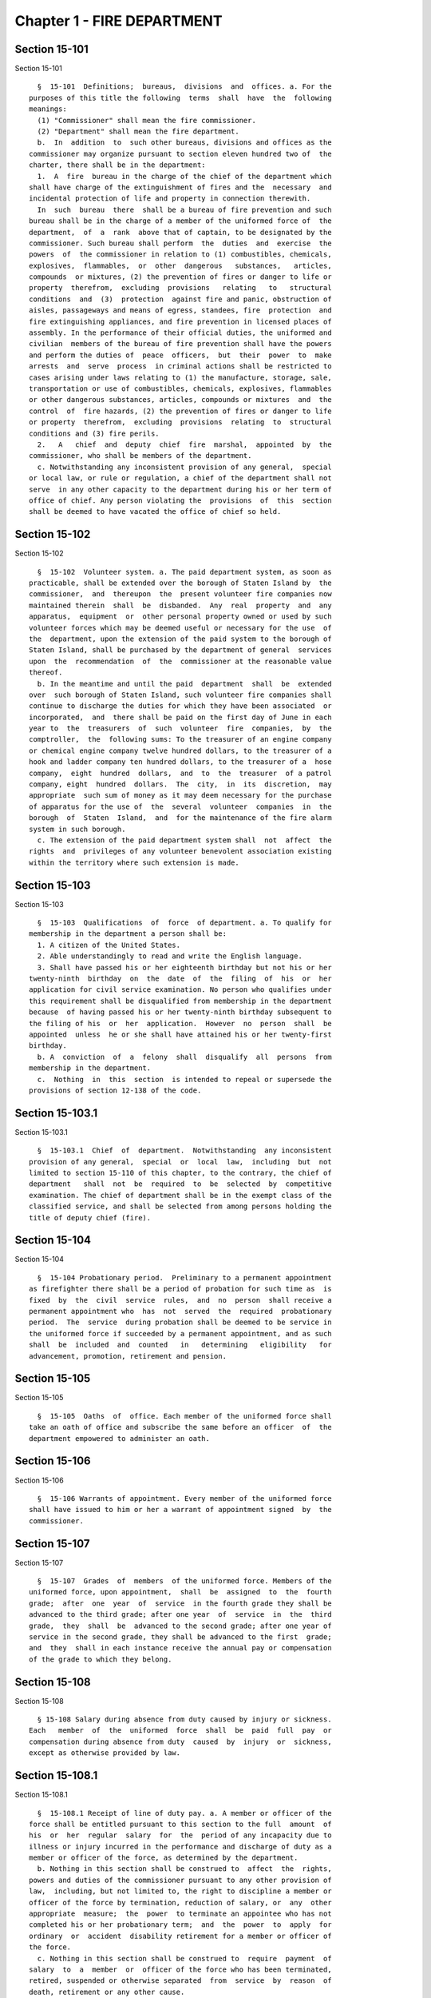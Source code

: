 Chapter 1 - FIRE DEPARTMENT
===========================

Section 15-101
--------------

Section 15-101 ::    
        
     
        §  15-101  Definitions;  bureaus,  divisions  and  offices. a. For the
      purposes of this title the following  terms  shall  have  the  following
      meanings:
        (1) "Commissioner" shall mean the fire commissioner.
        (2) "Department" shall mean the fire department.
        b.  In  addition  to  such other bureaus, divisions and offices as the
      commissioner may organize pursuant to section eleven hundred two of  the
      charter, there shall be in the department:
        1.  A  fire  bureau in the charge of the chief of the department which
      shall have charge of the extinguishment of fires and the  necessary  and
      incidental protection of life and property in connection therewith.
        In  such  bureau  there  shall be a bureau of fire prevention and such
      bureau shall be in the charge of a member of the uniformed force of  the
      department,  of  a  rank  above that of captain, to be designated by the
      commissioner. Such bureau shall perform  the  duties  and  exercise  the
      powers  of  the commissioner in relation to (1) combustibles, chemicals,
      explosives,  flammables,  or  other  dangerous   substances,   articles,
      compounds  or mixtures, (2) the prevention of fires or danger to life or
      property  therefrom,  excluding  provisions   relating   to   structural
      conditions  and  (3)  protection  against fire and panic, obstruction of
      aisles, passageways and means of egress, standees, fire  protection  and
      fire extinguishing appliances, and fire prevention in licensed places of
      assembly. In the performance of their official duties, the uniformed and
      civilian  members of the bureau of fire prevention shall have the powers
      and perform the duties of  peace  officers,  but  their  power  to  make
      arrests  and  serve  process  in criminal actions shall be restricted to
      cases arising under laws relating to (1) the manufacture, storage, sale,
      transportation or use of combustibles, chemicals, explosives, flammables
      or other dangerous substances, articles, compounds or mixtures  and  the
      control  of  fire hazards, (2) the prevention of fires or danger to life
      or property  therefrom,  excluding  provisions  relating  to  structural
      conditions and (3) fire perils.
        2.   A   chief  and  deputy  chief  fire  marshal,  appointed  by  the
      commissioner, who shall be members of the department.
        c. Notwithstanding any inconsistent provision of any general,  special
      or local law, or rule or regulation, a chief of the department shall not
      serve  in any other capacity to the department during his or her term of
      office of chief. Any person violating the  provisions  of  this  section
      shall be deemed to have vacated the office of chief so held.
    
    
    
    
    
    
    

Section 15-102
--------------

Section 15-102 ::    
        
     
        §  15-102  Volunteer system. a. The paid department system, as soon as
      practicable, shall be extended over the borough of Staten Island by  the
      commissioner,  and  thereupon  the  present volunteer fire companies now
      maintained therein  shall  be  disbanded.  Any  real  property  and  any
      apparatus,  equipment  or  other personal property owned or used by such
      volunteer forces which may be deemed useful or necessary for the use  of
      the  department, upon the extension of the paid system to the borough of
      Staten Island, shall be purchased by the department of general  services
      upon  the  recommendation  of  the  commissioner at the reasonable value
      thereof.
        b. In the meantime and until the paid  department  shall  be  extended
      over  such borough of Staten Island, such volunteer fire companies shall
      continue to discharge the duties for which they have been associated  or
      incorporated,  and  there shall be paid on the first day of June in each
      year to  the  treasurers  of  such  volunteer  fire  companies,  by  the
      comptroller,  the  following sums: To the treasurer of an engine company
      or chemical engine company twelve hundred dollars, to the treasurer of a
      hook and ladder company ten hundred dollars, to the treasurer of a  hose
      company,  eight  hundred  dollars,  and  to  the  treasurer  of a patrol
      company, eight  hundred  dollars.  The  city,  in  its  discretion,  may
      appropriate  such sum of money as it may deem necessary for the purchase
      of apparatus for the use of  the  several  volunteer  companies  in  the
      borough  of  Staten  Island,  and  for the maintenance of the fire alarm
      system in such borough.
        c. The extension of the paid department system shall  not  affect  the
      rights  and  privileges of any volunteer benevolent association existing
      within the territory where such extension is made.
    
    
    
    
    
    
    

Section 15-103
--------------

Section 15-103 ::    
        
     
        §  15-103  Qualifications  of  force  of department. a. To qualify for
      membership in the department a person shall be:
        1. A citizen of the United States.
        2. Able understandingly to read and write the English language.
        3. Shall have passed his or her eighteenth birthday but not his or her
      twenty-ninth  birthday  on  the  date  of  the  filing  of  his  or  her
      application for civil service examination. No person who qualifies under
      this requirement shall be disqualified from membership in the department
      because  of having passed his or her twenty-ninth birthday subsequent to
      the filing of his  or  her  application.  However  no  person  shall  be
      appointed  unless  he or she shall have attained his or her twenty-first
      birthday.
        b. A  conviction  of  a  felony  shall  disqualify  all  persons  from
      membership in the department.
        c.  Nothing  in  this  section  is intended to repeal or supersede the
      provisions of section 12-138 of the code.
    
    
    
    
    
    
    

Section 15-103.1
----------------

Section 15-103.1 ::    
        
     
        §  15-103.1  Chief  of  department.  Notwithstanding  any inconsistent
      provision of any general,  special  or  local  law,  including  but  not
      limited to section 15-110 of this chapter, to the contrary, the chief of
      department   shall  not  be  required  to  be  selected  by  competitive
      examination. The chief of department shall be in the exempt class of the
      classified service, and shall be selected from among persons holding the
      title of deputy chief (fire).
    
    
    
    
    
    
    

Section 15-104
--------------

Section 15-104 ::    
        
     
        §  15-104 Probationary period.  Preliminary to a permanent appointment
      as firefighter there shall be a period of probation for such time as  is
      fixed  by  the  civil  service  rules,  and  no  person  shall receive a
      permanent appointment who  has  not  served  the  required  probationary
      period.  The  service  during probation shall be deemed to be service in
      the uniformed force if succeeded by a permanent appointment, and as such
      shall  be  included  and  counted   in   determining   eligibility   for
      advancement, promotion, retirement and pension.
    
    
    
    
    
    
    

Section 15-105
--------------

Section 15-105 ::    
        
     
        §  15-105  Oaths  of  office. Each member of the uniformed force shall
      take an oath of office and subscribe the same before an officer  of  the
      department empowered to administer an oath.
    
    
    
    
    
    
    

Section 15-106
--------------

Section 15-106 ::    
        
     
        §  15-106 Warrants of appointment. Every member of the uniformed force
      shall have issued to him or her a warrant of appointment signed  by  the
      commissioner.
    
    
    
    
    
    
    

Section 15-107
--------------

Section 15-107 ::    
        
     
        §  15-107  Grades  of  members  of the uniformed force. Members of the
      uniformed force, upon appointment,  shall  be  assigned  to  the  fourth
      grade;  after  one  year  of  service  in the fourth grade they shall be
      advanced to the third grade; after one year  of  service  in  the  third
      grade,  they  shall  be  advanced to the second grade; after one year of
      service in the second grade, they shall be advanced to the first  grade;
      and  they  shall in each instance receive the annual pay or compensation
      of the grade to which they belong.
    
    
    
    
    
    
    

Section 15-108
--------------

Section 15-108 ::    
        
     
        § 15-108 Salary during absence from duty caused by injury or sickness.
      Each   member  of  the  uniformed  force  shall  be  paid  full  pay  or
      compensation during absence from duty  caused  by  injury  or  sickness,
      except as otherwise provided by law.
    
    
    
    
    
    
    

Section 15-108.1
----------------

Section 15-108.1 ::    
        
     
        §  15-108.1 Receipt of line of duty pay. a. A member or officer of the
      force shall be entitled pursuant to this section to the full  amount  of
      his  or  her  regular  salary  for  the  period of any incapacity due to
      illness or injury incurred in the performance and discharge of duty as a
      member or officer of the force, as determined by the department.
        b. Nothing in this section shall be construed to  affect  the  rights,
      powers and duties of the commissioner pursuant to any other provision of
      law,  including, but not limited to, the right to discipline a member or
      officer of the force by termination, reduction of salary, or  any  other
      appropriate  measure;  the  power  to terminate an appointee who has not
      completed his or her probationary term;  and  the  power  to  apply  for
      ordinary  or  accident  disability retirement for a member or officer of
      the force.
        c. Nothing in this section shall be construed to  require  payment  of
      salary  to  a  member  or  officer of the force who has been terminated,
      retired, suspended or otherwise separated  from  service  by  reason  of
      death, retirement or any other cause.
        d.  A decision as to eligibility for benefits pursuant to this section
      shall not be binding on the medical board or the board  of  trustees  of
      any  pension  fund  in  the determination of eligibility for an accident
      disability or accidental death benefit.
        e. As used in this  section  the  term  "incapacity"  shall  mean  the
      inability to perform full, limited, or restricted duty.
    
    
    
    
    
    
    

Section 15-109
--------------

Section 15-109 ::    
        
     
        § 15-109 Salary of first grade firefighters. Firefighters of the first
      grade shall be paid a minimum of three thousand dollars per annum.
    
    
    
    
    
    
    

Section 15-110
--------------

Section 15-110 ::    
        
     
        §  15-110  Promotions. Promotions of officers and members of the force
      shall be made by the commissioner on the basis of seniority, meritorious
      service in the department and superior capacity as shown by  competitive
      examination.  Individual  acts  of personal bravery may be treated as an
      element of meritorious service in such examination, the relative  rating
      therefor  to  be  fixed  by  the commissioner of citywide administrative
      services. The fire commissioner shall transmit to  the  commissioner  of
      citywide  administrative  services  in  advance  of such examination the
      complete record of each candidate for promotion.
    
    
    
    
    
    
    

Section 15-111
--------------

Section 15-111 ::    
        
     
        §  15-111  Credit  for  service  in  the police department. a. (1) Any
      member of the uniformed force of the fire  department,  who  immediately
      prior  to  his  or  her appointment or employment as such, has served or
      shall have served as  a  member  of  the  police  force  of  the  police
      department,  shall  have  the  time served by such member in such police
      department counted as service in the fire department in determining  his
      or  her retirement and pension in such department as herein or otherwise
      provided, upon  condition  that  he  or  she  shall  contribute  to  the
      appropriate fire department pension fund a sum equal to the amount which
      he  or she would have been required to contribute had the time served in
      the police department been served in the fire department.
        (2) Within one year after  the  fire  department  pension  fund  shall
      request  a  transfer  of  reserves  with  respect to any such person who
      becomes a member of the fire department pension fund on  or  after  July
      first,  nineteen  hundred ninety-eight, who performed such prior service
      in the police force of the police department, and who has qualified  for
      benefits  under this subdivision, the police pension fund shall transfer
      to the contingent reserve fund of the fire department pension  fund  the
      reserve   on  the  benefits  of  such  member  which  is  based  on  the
      contributions    made     by     the     employer     (including     the
      reserve-for-increased-take-home  pay).  Such reserve shall be determined
      by the actuary of the police pension fund in the same manner as provided
      in section forty-three of the retirement and  social  security  law.  No
      such  transfer of reserves pursuant to this paragraph shall be made with
      respect to any person who became a member of the uniformed force of  the
      fire department prior to July first, nineteen hundred ninety-eight.
        b.  Any such member who shall have been a member of the police pension
      fund pursuant to subchapter three of chapter three of title thirteen  of
      the  code  shall become a member of the department pension fund pursuant
      to subchapter two of chapter three of title thirteen.  The  election  or
      elections  made  by  such member pursuant to section 13-247 or 13-253 of
      the code shall be deemed to be the election  or  elections  required  by
      section  13-350 or 13-355 of the code. In the event that any such member
      shall have made an election pursuant to section 13-248 of the code, such
      election shall be deemed to be the election provided by subdivision b of
      section 13-350 of the code.
        c. Notwithstanding any other provision of law  to  the  contrary,  any
      member  of  the  uniformed force of the fire department, who immediately
      prior to his or her appointment or employment as  such,  has  served  or
      shall  have  served  as  a  member  of  the  police  force of the police
      department, the New York city transit authority police department or the
      New York city housing authority police department, shall have  the  time
      served  by  such  member in such police department counted as service in
      the fire department in determining his or her eligibility  for  variable
      supplements   fund   benefits  payable  by  the  firefighters'  variable
      supplements fund pursuant to subchapter five of chapter three  of  title
      thirteen  of  this  code or the fire officers' variable supplements fund
      pursuant to subchapter six of chapter three of title  thirteen  of  this
      code.
    
    
    
    
    
    
    

Section 15-111.1
----------------

Section 15-111.1 ::    
        
     
        § 15-111.1 Credit for service in the uniformed transit police force or
      uniformed housing police force. Any member of the uniformed force of the
      fire  department,  who  immediately  prior  to his or her appointment or
      employment as such, has served or shall have served as a member  of  the
      uniformed  transit  police  force  or  a member of the uniformed housing
      police force shall have the time served by such  member  in  such  force
      counted as service in the fire department in determining: (a) his or her
      eligibility  to  compete  in  a  promotional examination; (b) his or her
      seniority credit for the purpose of grading a  promotional  examination;
      and  (c)  his  or  her  seniority  credit for the purpose of determining
      eligibility for  transfers  within  the  uniformed  force  of  the  fire
      department.
    
    
    
    
    
    
    

Section 15-112
--------------

Section 15-112 ::    
        
     
        §  15-112  Working  hours. a. The commissioner shall divide the deputy
      chiefs,  battalion  chiefs,   captains,   lieutenants,   engineers   and
      firefighters,  marine  engineers  and  pilots in boats of the department
      into platoons, and such divisions  shall  be  fully  completed  and  the
      provisions  hereof  fully  effectuated.  None  of  such platoons, or any
      member thereof, shall be assigned to more than one tour of duty  in  any
      twenty-four  consecutive  hours.  The  commissioner  shall install a two
      platoon system.
        The two platoon system shall consist of not more  than  two  tours  of
      duty  of  not more than nine hours each, to be followed by a rest period
      of at least forty-eight hours for all members. After  such  rest  period
      there  shall be not more than two tours of duty of not more than fifteen
      hours to be followed by a rest  period  for  all  members  of  at  least
      seventy-two hours which shall continue in such sequence so that not more
      than  six  nine-hour  tours  of  duty and six fifteen-hour tours of duty
      shall be worked in any twenty-five consecutive calendar days, except, in
      the event of conflagrations, riots or other similar emergencies  or  for
      the  necessary  time consumed in changing tours of duty, in which events
      such platoons or members thereof shall be continued  on  duty  for  such
      hours as may be necessary.
        This  section shall in no manner affect any provision of law providing
      for furlough or leave of absence of such members of the department.
        b. The mayor and all other officials charged with such duty are hereby
      authorized, empowered and directed to carry out the provisions  of  this
      section  and  to  provide  any and all necessary funds to effectuate the
      purposes thereof.
        c. Notwithstanding the provisions of any other section of this  title,
      the  provisions  of  this  section,  as  amended,  in  relation  to  the
      establishment and continuance of the platoon system  and  the  tours  of
      duty   and   the  hours  thereof  shall  not  be  repealed,  superseded,
      supplemented or amended by local law, and the same may only be repealed,
      superseded, supplemented or amended as prescribed in section  eleven  of
      article  nine of the constitution and upon the affirmative action of the
      qualified voters of the city of New York on a referendum submitted at  a
      general election.
    
    
    
    
    
    
    

Section 15-113
--------------

Section 15-113 ::    
        
     
        §  15-113  Discipline of members; removal from force. The commissioner
      shall have power, in his or her discretion on conviction of a member  of
      the  force  of  any  legal  offense  or neglect of duty, or violation of
      rules, or neglect or disobedience of orders or  incapacity,  or  absence
      without  leave, or any conduct injurious to the public peace or welfare,
      or immoral conduct, or conduct unbecoming an officer or member, or other
      breach of discipline,  to  punish  the  offending  party  by  reprimand,
      forfeiture  and  withholding  of  pay for a specified time, or dismissal
      from the force; but not more than ten days' pay shall be  forfeited  and
      withheld  for  any  offense. Officers and members of the uniformed force
      shall be removable only after written charges shall have been  preferred
      against  them,  and  after the charges shall have been publicly examined
      into, upon such reasonable notice of not less than forty-eight hours  to
      the  person  charged, and in such manner of examination as the rules and
      regulations of the commissioner may prescribe. The examination into such
      charges and trial shall be  conducted  by  the  commissioner,  a  deputy
      commissioner  or  other person designated by the commissioner in writing
      for that purpose; but no decision shall be final or  be  enforced  until
      approved  by  the  commissioner.  The  rules  and  regulations  for  the
      uniformed force of the department, as established from time to  time  by
      the  commissioner,  shall be printed, published and circulated among the
      officers and members of such department.
    
    
    
    
    
    
    

Section 15-114
--------------

Section 15-114 ::    
        
     
        §  15-114  Resignations and absences. Any member of the department who
      shall withdraw or resign without  the  permission  of  the  commissioner
      shall  be  subject  to  the  forfeiture  of  salary  due to such member.
      Unexplained absence, without leave,  of  any  member  of  the  uniformed
      force,  for  five  days, shall be deemed and held to be a resignation by
      such member, and accepted as such.
    
    
    
    
    
    
    

Section 15-115
--------------

Section 15-115 ::    
        
     
        § 15-115 Rehearing of charges; reinstatement of members of department.
      a.  Upon  written  application  to  the  mayor  by the person aggrieved,
      setting forth the reasons for demanding such rehearing, the commissioner
      may rehear the charges upon which a member or a probationary  member  of
      the  uniformed  force  has  been  dismissed,  or  reduced  from the rank
      theretofore held by him or her. Such person or persons shall be required
      to waive in writing all claim against the city for back  pay  and  shall
      obtain  the  mayor's  consent  to  such rehearing, such consent to be in
      writing and to state the reasons why such charges should be reheard.
        b. Such application for a rehearing shall be made within one year from
      the date of the removal or reduction in rank.
        c. If the commissioner shall  determine  that  such  member  has  been
      illegally  or  unjustly  dismissed  or  reduced,  the  commissioner  may
      reinstate such member or restore such member to the rank from  which  he
      or  she was reduced, as the case may be, and allow such member the whole
      of his or her time since such dismissal to be applied on his or her time
      of service in the department, or the commissioner may grant  such  other
      or  further  relief as he or she may determine to be just, or may affirm
      the dismissal or  reduction,  as  he  or  she  may  determine  from  the
      evidence.
        d.  If  the  applicant be a probationary member of the department, the
      commissioner may allow such probationary member the time already  served
      as  a  probationary  member to count as time served, but shall not allow
      the time between the date of his or her  dismissal  and  restoration  to
      count as service in the department.
        e.  Employees  of  the  department,  not  entitled  to  a trial before
      dismissal, and who were given an opportunity to explain  charges  before
      they were removed, may apply to the mayor, within one year from the date
      of the order separating them from the service, for a further opportunity
      to explain, setting forth the reasons for such action. The mayor, in his
      or  her  discretion,  may  grant  such  application.  The  commissioner,
      thereupon, shall afford a further opportunity to the dismissed  employee
      to  explain  the  charges filed against him or her, on which the removal
      was based. Thereafter the commissioner, in his or  her  discretion,  may
      reinstate the dismissed employee or reaffirm the previous removal. Prior
      to  any  reinstatement  hereunder,  such  former  employee  shall file a
      written statement waiving all  claim  or  claims  for  back  salary  and
      damages of any kind whatsoever.
    
    
    
    
    
    
    

Section 15-116
--------------

Section 15-116 ::    
        
     
        § 15-116 Members of force; peace officers. In the performance of their
      duties,  all officers and members of the uniformed force, other than the
      chief marshal, deputy chief fire marshals, supervising fire marshals and
      fire marshals, shall have the powers and perform  the  duties  of  peace
      officers,  but  their  power  to  make  arrests  and to serve process in
      criminal actions  shall  be  restricted  to  cases  arising  under  laws
      relating to fires and the extinguishment thereof, and to fire perils.
    
    
    
    
    
    
    

Section 15-117
--------------

Section 15-117 ::    
        
     
        §  15-117  Members  of  force;  police officers. In the performance of
      their duties, the  chief  fire  marshal,  deputy  chief  fire  marshals,
      supervising  fire  marshals  and fire marshals shall have all the powers
      and perform all the duties of police officers in the state.
    
    
    
    
    
    
    

Section 15-118
--------------

Section 15-118 ::    
        
     
        §  15-118  Exemption  from  civil arrest and service of subpoenas. Any
      officer or uniformed member of  the  department  shall  be  exempt  from
      arrest  on  civil  process,  or, while actually on duty, from service of
      subpoena from civil courts.
    
    
    
    
    
    
    

Section 15-119
--------------

Section 15-119 ::    
        
     
        §  15-119  Reimbursement  for loss of property while in performance of
      duty. Whenever any member of the  uniformed  force  of  the  department,
      while  in  the actual performance of his or her duty, shall lose or have
      destroyed any of his or  her  personal  belongings,  and  shall  present
      satisfactory  proof  thereof  to  the commissioner, such member shall be
      reimbursed to the extent of the loss sustained, at the  expense  of  the
      city.
    
    
    
    
    
    
    

Section 15-120
--------------

Section 15-120 ::    
        
     
        §  15-120 Uniforms and badges; unlawful use prohibited. a. It shall be
      the duty of the commissioner to make suitable  regulations  under  which
      the  officers and members of the department shall be required to wear an
      appropriate uniform and badge by which the authority  and  relations  of
      the   officers  and  members  in  such  department  may  be  known.  The
      commissioner shall select the grade of cloth and  quality  required  for
      such  uniforms, but shall not prescribe where or from whom such uniforms
      or uniform clothing  shall  be  purchased,  or  the  price  to  be  paid
      therefor.  It  shall be unlawful for any contractor or agent or employee
      of any contractor for the making of uniforms for the department to  have
      an  office  within any building belonging to or under the control of the
      department.
        b. It shall be a misdemeanor, punishable by imprisonment for a  period
      of  not  less than sixty days, for a person not enrolled or employed, or
      appointed by the department, to wear  the  whole  or  any  part  of  the
      uniform or insignia prescribed to be worn by the rules or regulations of
      the  department,  or to do any act as firefighter not duly authorized by
      the commissioner, or to interfere with the property or apparatus of  the
      department  in  any  manner unless by the authority of the commissioner.
      Any person who shall falsely represent any member of the uniformed force
      of the department, or who shall maliciously,  with  intent  to  deceive,
      use,  or imitate any of the signs, fire caps, badges, signals or devices
      adopted or  used  by  the  department,  shall  be  deemed  guilty  of  a
      misdemeanor  and shall be subject to a fine of not less than twenty-five
      dollars or more than two hundred fifty dollars, and to imprisonment  for
      a  term  of not less than ten days, or more than three months, such fine
      when collected to be paid into the general fund of the city  established
      pursuant to section one hundred nine of the charter.
    
    
    
    
    
    
    

Section 15-121
--------------

Section 15-121 ::    
        
     
        §  15-121 Termination of service of members of uniformed force because
      of superannuation. a. Except as otherwise provided in subdivision  c  of
      this  section  no member of the uniformed force of the department except
      medical officers, who is or hereafter  attains  the  age  of  sixty-five
      years  shall  continue  to  serve as a member of such force but shall be
      retired and placed on the pension  rolls  of  the  department,  provided
      however,  that  any  member  who  is  not eligible for retirement at age
      sixty-five, shall continue to serve as a member only until such time  as
      such member becomes eligible for such pension retirement.
        b.  Notwithstanding the provisions of subdivision a of this section or
      of any other section of law, any member who  shall  not  have  completed
      thirty-five  years  of  creditable  city  service  within the meaning of
      subdivision h of section 13-304 of the code, prior to attaining the  age
      of  sixty-five  years  may continue to serve as a member until he or she
      shall have completed such thirty-five years of creditable city  service,
      provided  that he or she is capable of performing duty acceptable to the
      commissioner. This section  does  not  apply  to  chaplains  or  medical
      officers.  This  section  shall  apply  only  to  members who are in the
      department on the first day of December, nineteen hundred seventy-one.
        c.  Any  member  whose  retirement  has  become  mandatory  under  the
      provisions  of  subdivision  a of this section may, upon approval of the
      commissioner, request of the  board  of  estimate  that  he  or  she  be
      continued  as a member of the uniformed force for a period not exceeding
      two years. The board, where advantageous  to  the  public  service,  may
      grant  such  request  for  a  period  not  exceeding  two  years. At the
      termination of such additional period of service, such board may in like
      manner permit  such  member  to  continue  in  the  public  service  for
      successive  periods  each  not  exceeding two years. In no event shall a
      member be  continued  in  public  service  upon  attaining  the  age  of
      seventy-five years.
    
    
    
    
    
    
    

Section 15-123
--------------

Section 15-123 ::    
        
     
        §  15-123  Limited  mutual aid agreement with city of Mount Vernon. a.
      Subject to the limitations contained in subdivision b of  this  section,
      the  commissioner  is  hereby  empowered  to  enter  into  a  mutual aid
      agreement with the fire commissioner of the city of Mount  Vernon.  Such
      agreement  shall  authorize  the  dispatching of fire fighting equipment
      from the city of New York to the city of Mount Vernon when so  requested
      by the commissioner of the city of Mount Vernon.
        b.  The  scope  of any agreement entered into pursuant to this section
      shall be limited in that fire fighting  equipment  dispatched  from  the
      city  of  New  York  shall  only  respond  to fires or other emergencies
      occurring in that part of the city of Mount Vernon  which  contains  the
      bulk  oil storage installations located on the boundary line of the city
      of New York and within the confines of  the  city  of  Mount  Vernon  on
      either side of Eastchester creek.
    
    
    
    
    
    
    

Section 15-124
--------------

Section 15-124 ::    
        
     
        §  15-124  Destruction  of buildings to prevent spread of fire. a. The
      commissioner may order any building which  is  on  fire,  or  any  other
      building near thereto which he or she deems hazardous, or likely to take
      fire,  or to convey the fire to other buildings, to be razed, if, in his
      or her discretion, such action is necessary to  prevent  the  spread  of
      fire or to prevent the loss of life or property therefrom.
        b.  Whenever the razing of a building is thus ordered, it shall be the
      duty of any member or members of the department, under the direction  of
      the  officer in command at such fire, to level and destroy such building
      by the use of explosives, and it shall be lawful for them to  enter  and
      take  possession  of  the  same  for  such purpose. The commissioner may
      establish one or more depots for the storage  and  safekeeping  of  such
      explosives  as  may  be  required and may limit the quantity of any such
      explosives to be kept at any such depots.
        c. Upon the application of any person interested in  any  building  so
      razed, or in its contents, to the supreme court in and for the county or
      any  adjoining  county  in  the  judicial  department  within which such
      building is situated, it shall be the duty of  such  court  to  issue  a
      precept  for  a  jury  to  inquire into and assess the damages which the
      owners of such building and all persons having  an  estate  or  interest
      therein  or  in the contents thereof, have respectively sustained by the
      razing of such building or its contents. Such precept shall  be  issued,
      directed,  executed,  returned  and  proceeded upon, and the proceedings
      thereon shall take effect, as nearly as may be, in  such  manner  as  is
      provided  in  chapter three of title five of the code. After the inquiry
      and assessment are confirmed by the court, the sums assessed by the jury
      shall be paid by the city to the respective persons in whose  favor  the
      jury  shall  have assessed the same, in full satisfaction of all demands
      of such persons, respectively, by reason of the razing of such  building
      or its contents. The court before which such process shall be returnable
      shall  have  power to compel the attendance of jurors and witnesses upon
      any such assessment of damages.
    
    
    
    
    
    
    

Section 15-125
--------------

Section 15-125 ::    
        
     
        §  15-125  Preventing  spread  of  harbor  fires.  The officers of the
      department in charge at the scene of a fire occurring on any  vessel  in
      the  port  of  New  York or in or upon any dock, wharf, pier, warehouse,
      building or other structure bordering upon or adjacent to such port, may
      prohibit the approach to such fire or to a vessel,  dock,  wharf,  pier,
      warehouse  or  other  building  or structure in danger therefrom, of any
      tugboat or other vessel, or of any person; or may remove or cause to  be
      removed  and  kept  away  from the vicinity of such fire all tugboats or
      other vessels. It shall be  unlawful  for  any  person  in  any  way  to
      obstruct  the  operations  of the department in connection with any such
      fire, or  to  disobey  any  lawful  command  of  the  officers  of  such
      department  in  charge  at  the  scene of such fire, or of the police in
      cooperating with them.  Nothing  in  this  section  contained  shall  be
      construed  to  limit the authority of the master or officers of any such
      vessel on fire or in danger from fire, subject to the general  authority
      of  the department to control the operations in protection of the public
      interest.
    
    
    
    
    
    
    

Section 15-126
--------------

Section 15-126 ::    
        
     
        § 15-126 Fire alarm telegraph system. a. Protection of. The fire alarm
      telegraph  system shall be operated or used only by the commissioner, or
      the officers and employees of the department charged with its  operation
      or  maintenance  or  authorized  to use it for instruction or drill. Any
      person, however, may freely  operate  the  same  to  communicate  actual
      alarms  of  fire.  It  shall be unlawful for any person to experiment or
      tamper with such system for any purpose whatever, or to have or  possess
      any  key thereof, without the authority of the commissioner. It shall be
      unlawful for any person to post, paint, impress, or in any way affix  to
      any  pole  connected  with the fire alarm telegraph, or any box, wire or
      other appliance  connected  therewith,  any  placard,  sign,  broadside,
      notice,  or  announcement  of any kind; or to cut, mutilate, alter, mar,
      deface, cover, obstruct  or  interfere  with  the  same  in  any  manner
      whatsoever;  or to paint, or cause to be painted, the poles of any other
      telegraph, or any other poles on the lines thereof, in a color or colors
      similar to those of poles  upon  which  are  fire  alarm  boxes,  or  in
      imitation  thereof;  or  to  consent,  allow, or be privy to any of such
      things done for him or her or upon his or her behalf.
        b. Kite-flying. It shall be unlawful for any kite to be flown, raised,
      or put in any street adjacent to the lines of such telegraph, or  to  be
      allowed to become entangled with the wires or apparatus thereof.
    
    
    
    
    
    
    

Section 15-127
--------------

Section 15-127 ::    
        
     
        §  15-127  Auxiliary  fire  alarm  systems.  a.  Fire  alarm telegraph
      companies.
        1. Compensation to be  paid  to  city.  All  persons  engaged  in  the
      maintenance and operation of auxiliary fire alarm telegraph systems from
      which  rent,  profit or compensation is derived, and which are connected
      with the fire alarm telegraph system maintained by the city, or who, for
      the benefit of their patrons, are permitted to make any  use  whatsoever
      of  the  service  of  such  fire  alarm  telegraph system shall pay such
      reasonable compensation to the city for  such  privilege  and  for  such
      period  of  time  as  shall  be  fixed  by  the board of estimate on the
      recommendation of the commissioner.
        2. Acquisition by  department.  The  commissioner  is  authorized  and
      empowered  to  extend  the  department's  fire  alarm  telegraph  system
      whenever in his or her judgment it shall be  deemed  desirable,  by  the
      purchase,  lease  or  license  of  the  whole  or a part or parts of the
      appliance, apparatus, equipment, patents, licenses, franchises,  rights,
      contracts  or other property of any kind, of any fire alarm telegraph or
      fire alarm signal company doing business in the city, at a price  to  be
      agreed  upon  with the persons or corporation owning the same, and every
      such corporation is hereby authorized to sell, lease or license the same
      to the city. Such purchase, lease or license shall first be approved  by
      the  board  of  estimate,  and if so approved, shall be made through the
      department of general services.
        b. Private connection with fire alarm telegraph system.
        1. May be required by commissioner. The owners and proprietors of  all
      multiple  dwellings, factories, office buildings, warehouses, stores and
      offices, theatres and music halls, and the authorities or persons having
      charge of all hospitals and asylums, and of the public schools and other
      public buildings, churches and  other  places  where  large  numbers  of
      persons   are  congregated  for  purposes  of  worship,  instruction  or
      amusement, and of all piers, bulkheads, wharves,  pier  sheds,  bulkhead
      sheds  or  other  waterfront  structures,  shall  provide  such means of
      communicating alarms of fire to the department as the  commissioner  may
      prescribe. Any person who shall violate, or refuse, or neglect to comply
      with  this  provision  shall,  upon conviction thereof, be punished by a
      fine of not more than five  hundred  dollars,  or  by  imprisonment  not
      exceeding  six  months, or by both; and any such person shall, also, for
      each offense, be subject to the payment of a penalty in the sum  of  two
      hundred  fifty dollars, to be recovered in a civil action brought in the
      name of the commissioner.
        2. Inspection and maintenance. The commissioner shall have  the  power
      to  enter  in  person  or  by  his or her duly authorized employees, the
      buildings or premises which are provided, upon the  application  of  the
      owners  or  agents thereof, or which are directed by the commissioner to
      be provided, with the means of communicating alarms of fire directly  to
      the  department, for the purpose of maintaining, repairing, examining or
      installing the same. The commissioner is authorized to fix  and  collect
      reasonable  charges  for  the  maintenance and equipment of such special
      fire alarm service thus provided, and such moneys when collected by  the
      commissioner shall be paid into the general fund.
        c. Interior fire alarms.
        1.  Automatic  fire  alarms.  In every hotel, lodging house, public or
      private hospital or asylum, department store, and public  school,  there
      shall  be  placed  and  provided,  when required by the commissioner, an
      adequate and reliable electrical or other interior alarm system,  to  be
      approved  by the commissioner, by means of which alarms of fire or other
      danger may be instantly communicated to every portion of  the  building.
      The  fire alarm apparatus and all other appliances placed or kept within
    
      any of such buildings for the purpose  of  preventing  or  extinguishing
      fires, or for affording means of escape therefrom in case of fire, shall
      be  kept  at  all  times  in good working order and proper condition for
      immediate  use,  and  any  member  of  the uniformed force or authorized
      representative of the department may enter any of such buildings, at any
      time, for the purpose of inspecting such apparatus or appliances.
        2. Building attendants. In every building used or occupied as a hotel,
      lodging house or public or private hospital or asylum,  there  shall  be
      employed  by  the owner or proprietor, or other person having the charge
      or management thereof, one or more building attendants, whose  exclusive
      duty  it shall be to visit every portion of such building at regular and
      frequent intervals, under rules and regulations to be established by the
      commissioner, for the purpose of detecting fire,  or  other  sources  of
      danger,  and  giving  timely  warning  thereof  to  the  inmates  of the
      building. There shall be  provided  a  clock  or  other  device,  to  be
      approved  by  the  commissioner, by means of which the movements of such
      building attendant may be recorded. The commissioner  may,  however,  in
      his  or her discretion, accept an automatic fire alarm system in lieu of
      such building attendants and time detectors.
        3. Diagrams of means of exit. In any of the buildings referred  to  in
      paragraphs  one  and two of this subdivision, there shall be posted such
      cards as the commissioner shall direct upon which  shall  be  printed  a
      diagram  showing the exits, halls, stairways, elevators and fire escapes
      of the building, and, in the halls and passageways, such  signs  as  the
      commissioner shall direct shall be posted indicating the location of the
      stairs and fire escapes.
    
    
    
    
    
    
    

Section 15-128
--------------

Section 15-128 ::    
        
     
        §  15-128  Fire  drills. The commissioner, in cases where provision is
      not otherwise made by law, is empowered in  his  or  her  discretion  to
      require  and  compel  the  regular  and periodical performance of a fire
      drill, including instruction and practice in the use of means  of  exit,
      alarm   systems,  and  fire  prevention  or  extinguishing  methods  and
      equipment, in all buildings, structures, enclosures, vessels, places and
      premises where numbers of  persons  work,  live  or  congregate,  except
      multiple dwellings.
    
    
    
    
    
    
    

Section 15-129
--------------

Section 15-129 ::    
        
     
        * § 15-129 Reporting  of  department  response  times. a. This section
      shall be known as and may be cited as the  "The  Ariel  Russo  Emergency
      9-1-1 Response Time Reporting Act".
        b. The department shall track the duration of time between a report to
      a 911 operator to which fire units or ambulances are required to respond
      and  the  time when the first fire unit, which shall include ladders and
      engines only, or the first ambulance  unit,  arrives  on  scene  in  the
      following categories:
        (1) Average response time to structural fires;
        (2) Average response time to non-structural fires;
        (3) Average response time to non-fire emergencies;
        (4) Average response time to segment 1 medical emergencies, as defined
      by  the  department,  including  cardiac arrest and choking incidents by
      ambulance units;
        (5) Average response time to life threatening medical  emergencies  by
      ambulance units;
        (6) Average response time to life threatening and non-life threatening
      medical emergencies by ambulance units combined;
        (7)  Average  response time to life threatening medical emergencies by
      fire units;
        (8)  Combined  average  response  time  to  life  threatening  medical
      emergencies by ambulance and fire units; and
        (9)  Percentage  of  response time of less than 10 minutes to Advanced
      Life Support medical emergencies by Advanced Life Support ambulances.
        c. The department shall submit a monthly  and  yearly  report  to  the
      council  and  to  the  mayor  that  it  shall  also post on its website,
      detailing the citywide response times for each category required herein,
      disaggregated by borough.
        * NB Effective June 15, 2014
    
    
    
    
    
    
    


